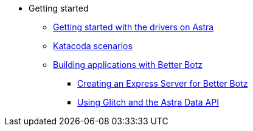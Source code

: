 * Getting started
** xref:getting-started:getting_started_drivers.adoc[Getting started with the drivers on Astra]
** xref:getting-started:katacoda-scenarios-to-get-started-with-astra.adoc[Katacoda scenarios]
** xref:getting-started:building-applications-with-better-botz.adoc[Building applications with Better Botz]
*** xref:getting-started:creating-an-express-server-for-better-botz.adoc[Creating an Express Server for Better Botz]
*** xref:getting-started:using-glitch-and-the-astra-data-api.adoc[Using Glitch and the Astra Data API]

